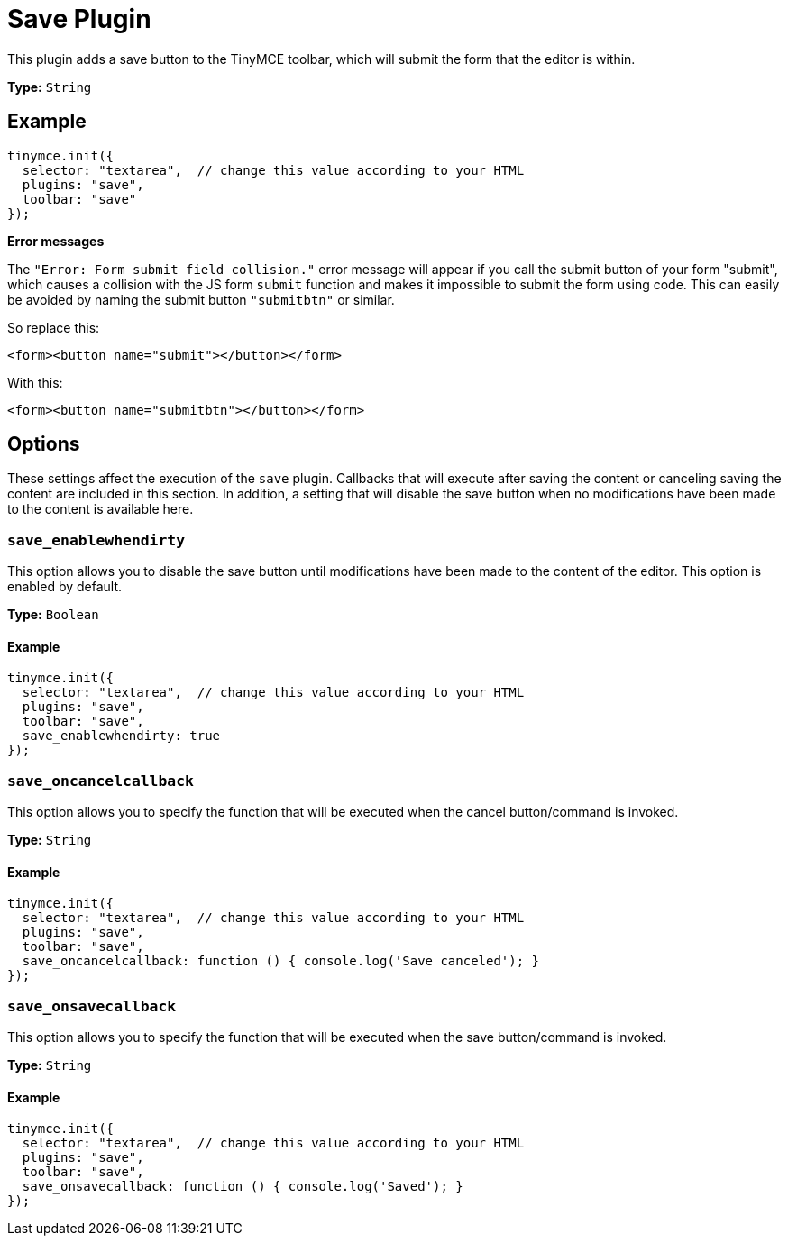 :rootDir: ../
:partialsDir: {rootDir}partials/
= Save Plugin
:controls: toolbar button
:description: Adds a save button to the TinyMCE toolbar.
:keywords: submit save_enablewhendirty save_oncancelcallback save_onsavecallback
:title_nav: Save

This plugin adds a save button to the TinyMCE toolbar, which will submit the form that the editor is within.

*Type:* `String`

[[example]]
== Example

[source,js]
----
tinymce.init({
  selector: "textarea",  // change this value according to your HTML
  plugins: "save",
  toolbar: "save"
});
----

*Error messages*

The `"Error: Form submit field collision."` error message will appear if you call the submit button of your form "submit", which causes a collision with the JS form `submit` function and makes it impossible to submit the form using code. This can easily be avoided by naming the submit button `"submitbtn"` or similar.

So replace this:

[source,html]
----
<form><button name="submit"></button></form>
----

With this:

[source,html]
----
<form><button name="submitbtn"></button></form>
----

[[options]]
== Options

These settings affect the execution of the `save` plugin. Callbacks that will execute after saving the content or canceling saving the content are included in this section. In addition, a setting that will disable the save button when no modifications have been made to the content is available here.

[[save_enablewhendirty]]
=== `save_enablewhendirty`

This option allows you to disable the save button until modifications have been made to the content of the editor. This option is enabled by default.

*Type:* `Boolean`

==== Example

[source,js]
----
tinymce.init({
  selector: "textarea",  // change this value according to your HTML
  plugins: "save",
  toolbar: "save",
  save_enablewhendirty: true
});
----

[[save_oncancelcallback]]
=== `save_oncancelcallback`

This option allows you to specify the function that will be executed when the cancel button/command is invoked.

*Type:* `String`

==== Example

[source,js]
----
tinymce.init({
  selector: "textarea",  // change this value according to your HTML
  plugins: "save",
  toolbar: "save",
  save_oncancelcallback: function () { console.log('Save canceled'); }
});
----

[[save_onsavecallback]]
=== `save_onsavecallback`

This option allows you to specify the function that will be executed when the save button/command is invoked.

*Type:* `String`

==== Example

[source,js]
----
tinymce.init({
  selector: "textarea",  // change this value according to your HTML
  plugins: "save",
  toolbar: "save",
  save_onsavecallback: function () { console.log('Saved'); }
});
----
